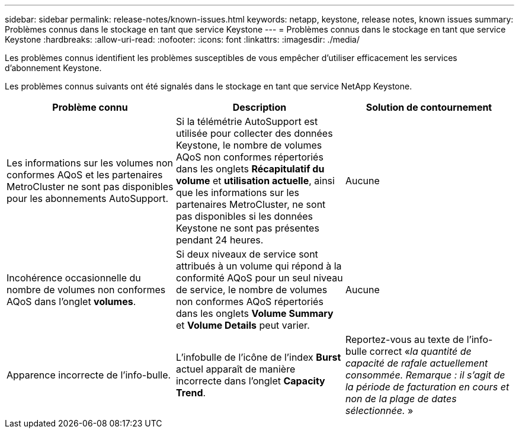 ---
sidebar: sidebar 
permalink: release-notes/known-issues.html 
keywords: netapp, keystone, release notes, known issues 
summary: Problèmes connus dans le stockage en tant que service Keystone 
---
= Problèmes connus dans le stockage en tant que service Keystone
:hardbreaks:
:allow-uri-read: 
:nofooter: 
:icons: font
:linkattrs: 
:imagesdir: ./media/


[role="lead"]
Les problèmes connus identifient les problèmes susceptibles de vous empêcher d'utiliser efficacement les services d'abonnement Keystone.

Les problèmes connus suivants ont été signalés dans le stockage en tant que service NetApp Keystone.

[cols="3*"]
|===
| Problème connu | Description | Solution de contournement 


 a| 
Les informations sur les volumes non conformes AQoS et les partenaires MetroCluster ne sont pas disponibles pour les abonnements AutoSupport.
 a| 
Si la télémétrie AutoSupport est utilisée pour collecter des données Keystone, le nombre de volumes AQoS non conformes répertoriés dans les onglets *Récapitulatif du volume* et *utilisation actuelle*, ainsi que les informations sur les partenaires MetroCluster, ne sont pas disponibles si les données Keystone ne sont pas présentes pendant 24 heures.
 a| 
Aucune



 a| 
Incohérence occasionnelle du nombre de volumes non conformes AQoS dans l'onglet *volumes*.
 a| 
Si deux niveaux de service sont attribués à un volume qui répond à la conformité AQoS pour un seul niveau de service, le nombre de volumes non conformes AQoS répertoriés dans les onglets *Volume Summary* et *Volume Details* peut varier.
 a| 
Aucune



 a| 
Apparence incorrecte de l'info-bulle.
 a| 
L'infobulle de l'icône de l'index *Burst* actuel apparaît de manière incorrecte dans l'onglet *Capacity Trend*.
 a| 
Reportez-vous au texte de l'info-bulle correct «_la quantité de capacité de rafale actuellement consommée. Remarque : il s'agit de la période de facturation en cours et non de la plage de dates sélectionnée._ »

|===